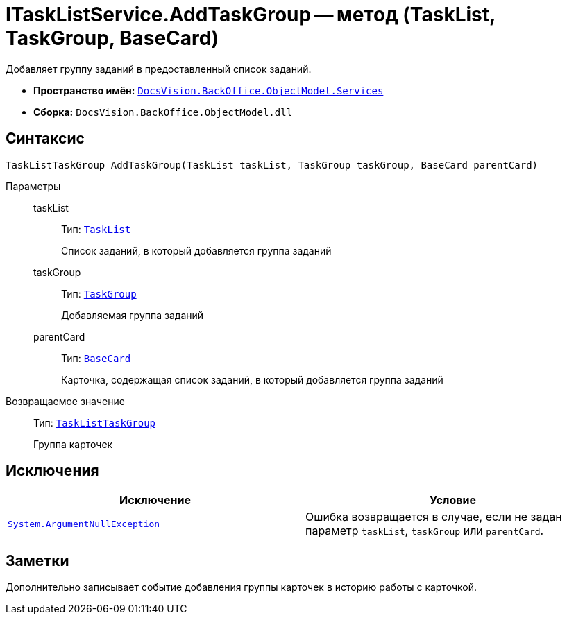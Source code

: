 = ITaskListService.AddTaskGroup -- метод (TaskList, TaskGroup, BaseCard)

Добавляет группу заданий в предоставленный список заданий.

* *Пространство имён:* `xref:BackOffice-ObjectModel-Services-Entities:Services_NS.adoc[DocsVision.BackOffice.ObjectModel.Services]`
* *Сборка:* `DocsVision.BackOffice.ObjectModel.dll`

== Синтаксис

[source,csharp]
----
TaskListTaskGroup AddTaskGroup(TaskList taskList, TaskGroup taskGroup, BaseCard parentCard)
----

Параметры::
taskList:::
Тип: `xref:BackOffice-ObjectModel-Task:TaskList_CL.adoc[TaskList]`
+
Список заданий, в который добавляется группа заданий

taskGroup:::
Тип: `xref:BackOffice-ObjectModel-Task:TaskGroup_CL.adoc[TaskGroup]`
+
Добавляемая группа заданий

parentCard:::
Тип: `xref:BackOffice-ObjectModel-BaseCard:BaseCard_CL.adoc[BaseCard]`
+
Карточка, содержащая список заданий, в который добавляется группа заданий

Возвращаемое значение::
Тип: `xref:BackOffice-ObjectModel-Task:TaskListTaskGroup_CL.adoc[TaskListTaskGroup]`
+
Группа карточек

== Исключения

[cols=",",options="header"]
|===
|Исключение |Условие
|`http://msdn.microsoft.com/ru-ru/library/system.argumentnullexception.aspx[System.ArgumentNullException]` |Ошибка возвращается в случае, если не задан параметр `taskList`, `taskGroup` или `parentCard`.
|===

== Заметки

Дополнительно записывает событие добавления группы карточек в историю работы с карточкой.
